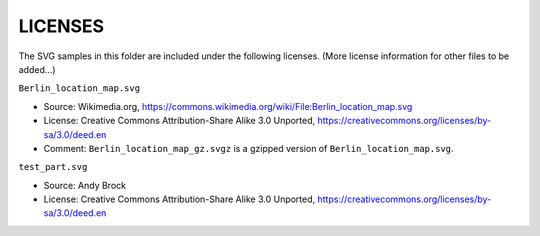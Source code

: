 LICENSES
========

The SVG samples in this folder are included under the following licenses.
(More license information for other files to be added...)

``Berlin_location_map.svg``

- Source: Wikimedia.org,
  https://commons.wikimedia.org/wiki/File:Berlin_location_map.svg
- License: Creative Commons Attribution-Share Alike 3.0 Unported,
  https://creativecommons.org/licenses/by-sa/3.0/deed.en
- Comment: ``Berlin_location_map_gz.svgz`` is a gzipped version of
  ``Berlin_location_map.svg``.

``test_part.svg``

- Source: Andy Brock
- License: Creative Commons Attribution-Share Alike 3.0 Unported,
  https://creativecommons.org/licenses/by-sa/3.0/deed.en
